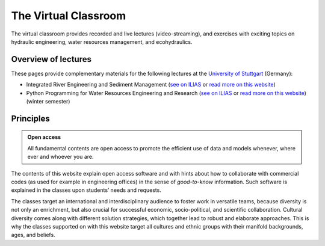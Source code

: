 The Virtual Classroom
=====================

The virtual classroom provides recorded and live lectures (video-streaming), and exercises with exciting topics on hydraulic engineering, water resources management, and ecohydraulics.

Overview of lectures
--------------------

These pages provide complementary materials for the following lectures at the `University of Stuttgart <https://www.iws.uni-stuttgart.de/en/>`__ (Germany):

-  Integrated River Engineering and Sediment Management (`see on    ILIAS <https://ilias3.uni-stuttgart.de/goto_Uni_Stuttgart_crs_1855964.html>`__ or `read more on this website <hy_assignments.html#irme>`__)
-  Python Programming for Water Resources Engineering and Research (`see    on    ILIAS <https://ilias3.uni-stuttgart.de/goto_Uni_Stuttgart_crs_2101155.html>`__ or `read more on this website <hy_assignments.html#pywrm>`__) (winter semester)

Principles
----------

.. admonition:: Open access

   All fundamental contents are open access to promote the efficient use of data and models whenever, where ever and whoever you are.

The contents of this website explain open access software and with hints about how to collaborate with commercial codes (as used for example in engineering offices) in the sense of *good-to-know* information. Such software is explained in the classes upon students’ needs and requests.

The classes target an international and interdisciplinary audience to foster work in versatile teams, because diversity is not only an enrichment, but also crucial for successful economic, socio-political, and scientific collaboration. Cultural diversity comes along with different solution strategies, which together lead to robust and elaborate approaches. This is why the classes supported on with this website target all cultures and ethnic groups with their manifold backgrounds, ages, and beliefs.
